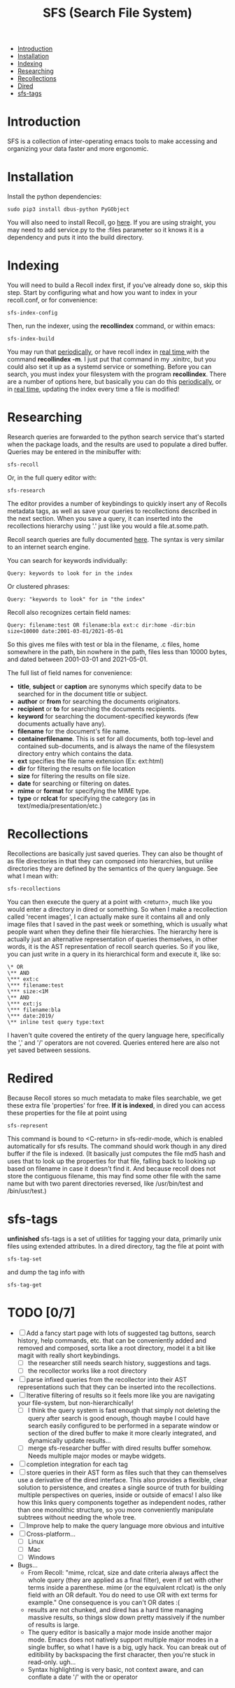 #+TITLE: SFS (Search File System)
#+OPTIONS: toc:2

- [[#introduction][Introduction]]
- [[#installation][Installation]]
- [[#indexing][Indexing]]
- [[#searching][Researching]]
- [[#recollections][Recollections]]
- [[#dired][Dired]]
- [[#sfs-tags][sfs-tags]]

* Introduction
SFS is a collection of inter-operating emacs tools to make accessing and organizing your data faster and more ergonomic.
* Installation
Install the python dependencies:
#+begin_src
sudo pip3 install dbus-python PyGObject
#+end_src
You will also need to install Recoll, go [[https://www.lesbonscomptes.com/recoll/download.html][here]].
If you are using straight, you may need to add service.py to the :files parameter so it knows it is a dependency and puts it into the build directory.
* Indexing
You will need to build a Recoll index first, if you’ve already done so, skip this step. Start by configuring what and how you want to index in your recoll.conf, or for convenience:
#+begin_src
sfs-index-config
#+end_src
Then, run the indexer, using the *recollindex* command, or within emacs:
#+begin_src
sfs-index-build
#+end_src
You may run that [[https://www.lesbonscomptes.com/recoll/usermanual/webhelp/docs/RCL.INDEXING.PERIODIC.html][periodically]], or have recoll index in [[https://www.lesbonscomptes.com/recoll/usermanual/webhelp/docs/RCL.INDEXING.MONITOR.html][real time ]]with the command *recollindex -m*. I just put that command in my .xinitrc, but you could also set it up as a systemd service or something.
Before you can search, you must index your filesystem with the program *recollindex*. There are a number of options here, but basically you can do this [[https://www.lesbonscomptes.com/recoll/usermanual/webhelp/docs/RCL.INDEXING.PERIODIC.html][periodically]], or in [[https://www.lesbonscomptes.com/recoll/usermanual/webhelp/docs/RCL.INDEXING.MONITOR.html][real time]], updating the index every time a file is modified!
* Researching
Research queries are forwarded to the python search service that's started when the package loads, and the results are used to populate a dired buffer.
Queries may be entered in the minibuffer with:
#+begin_src
sfs-recoll
#+end_src
Or, in the full query editor with:
#+begin_src
sfs-research
#+end_src

[[./sfs-res-demo.gif]]

The editor provides a number of keybindings to quickly insert any of Recolls metadata tags, as well as save your queries to recollections described in the next section. When you save a query, it can inserted into the recollections hierarchy using '.' just like you would a file.at.some.path.

[[./sfs-res-record-demo.gif]]

Recoll search queries are fully documented [[https://www.lesbonscomptes.com/recoll/usermanual/webhelp/docs/RCL.SEARCH.LANG.html][here]]. The syntax is very similar to an internet search engine.

You can search for keywords individually:
#+begin_src
Query: keywords to look for in the index
#+end_src
Or clustered phrases:
#+begin_src
Query: "keywords to look" for in "the index"
#+end_src
Recoll also recognizes certain field names:
#+begin_src
Query: filename:test OR filename:bla ext:c dir:home -dir:bin size<10000 date:2001-03-01/2021-05-01
#+end_src
So this gives me files with test or bla in the filename, .c files, home somewhere in the path, bin nowhere in the path, files less than 10000 bytes, and dated between 2001-03-01 and 2021-05-01.

The full list of field names for convenience:
- *title*, *subject* or *caption* are synonyms which specify data to be searched for in the document title or subject.
- *author* or *from* for searching the documents originators.
- *recipient* or *to* for searching the documents recipients.
- *keyword* for searching the document-specified keywords (few documents actually have any).
- *filename* for the document's file name.
- *containerfilename*. This is set for all documents, both top-level and contained sub-documents, and is always the name of the filesystem directory entry which contains the data.
- *ext* specifies the file name extension (Ex: ext:html)
- *dir* for filtering the results on file location
- *size* for filtering the results on file size.
- *date* for searching or filtering on dates.
- *mime* or *format* for specifying the MIME type.
- *type* or *rclcat* for specifying the category (as in text/media/presentation/etc.)

* Recollections
Recollections are basically just saved queries. They can also be thought of as file directories in that they can composed into hierarchies, but unlike directories they are defined by the semantics of the query language. See what I mean with:
#+begin_src
sfs-recollections
#+end_src
You can then execute the query at a point with <return>, much like you would enter a directory in dired or something. So when I make a recollection called 'recent images', I can actually make sure it contains all and only image files that I saved in the past week or something, which is usually what people want when they define their file hierarchies. The hierarchy here is actually just an alternative representation of queries themselves, in other words, it is the AST representation of recoll search queries. So if you like, you can just write in a query in its hierarchical form and execute it, like so:
#+begin_src
\* OR
\** AND
\*** ext:c
\*** filename:test
\*** size:<1M
\** AND
\*** ext:js
\*** filename:bla
\*** date:2019/
\** inline test query type:text
#+end_src
I haven't quite covered the entirety of the query language here, specifically the ',' and '/' operators are not covered. Queries entered here are also not yet saved between sessions.

* Redired
Because Recoll stores so much metadata to make files searchable, we get these extra file 'properties' for free. *If it is indexed*, in dired you can access these properties for the file at point using
#+begin_src
sfs-represent
#+end_src

[[./sfs-redir-demo.gif]]

This command is bound to <C-return> in sfs-redir-mode, which is enabled automatically for sfs results. The command should work though in any dired buffer if the file is indexed. (It basically just computes the file md5 hash and uses that to look up the properties for that file, falling back to looking up based on filename in case it doesn't find it. And because recoll does not store the contiguous filename, this may find some other file with the same name but with two parent directories reversed, like /usr/bin/test and /bin/usr/test.)

* sfs-tags
*unfinished* sfs-tags is a set of utilities for tagging your data, primarily unix files using extended attributes. In a dired directory, tag the file at point with
#+begin_src
sfs-tag-set
#+end_src
and dump the tag info with
#+begin_src
sfs-tag-get
#+end_src

* TODO [0/7]
- [-] Add a fancy start page with lots of suggested tag buttons, search history, help commands, etc. that can be conveniently added and removed and composed, sorta like a root directory, model it a bit like magit with really short keybindings.
  + [-] the researcher still needs search history, suggestions and tags.
  + [-] the recollector works like a root directory
- [ ] parse infixed queries from the recollector into their AST representations such that they can be inserted into the recollections.
- [-] Iterative filtering of results so it feels more like you are navigating your file-system, but non-hierarchically!
  + [-] I think the query system is fast enough that simply not deleting the query after search is good enough, though maybe I could have search easily configured to be performed in a separate window or section of the dired buffer to make it more clearly integrated, and dynamically update results...
  + [ ] merge sfs-researcher buffer with dired results buffer somehow. Needs multiple major modes or maybe widgets.
- [ ] completion integration for each tag
- [ ] store queries in their AST form as files such that they can themselves use a derivative of the dired interface. This also provides a flexible, clear solution to persistence, and creates a single source of truth for building multiple perspectives on queries, inside or outside of emacs! I also like how this links query components together as independent nodes, rather than one monolithic structure, so you more conveniently manipulate subtrees without needing the whole tree.
- [ ] Improve help to make the query language more obvious and intuitive
- [-] Cross-platform...
  + [-] Linux
  + [ ] Mac
  + [ ] Windows
- Bugs...
  + From Recoll: "mime, rclcat, size and date criteria always affect the whole query (they are applied as a final filter), even if set with other terms inside a parenthese. mime (or the equivalent rclcat) is the only field with an OR default. You do need to use OR with ext terms for example." One consequence is you can't OR dates :(
  + results are not chunked, and dired has a hard time managing massive results, so things slow down pretty massively if the number of results is large.
  + The query editor is basically a major mode inside another major mode. Emacs does not natively support multiple major modes in a single buffer, so what I have is a big, ugly hack. You can break out of editibility by backspacing the first character, then you're stuck in read-only. ugh...
  + Syntax highlighting is very basic, not context aware, and can conflate a date '/' with the or operator
